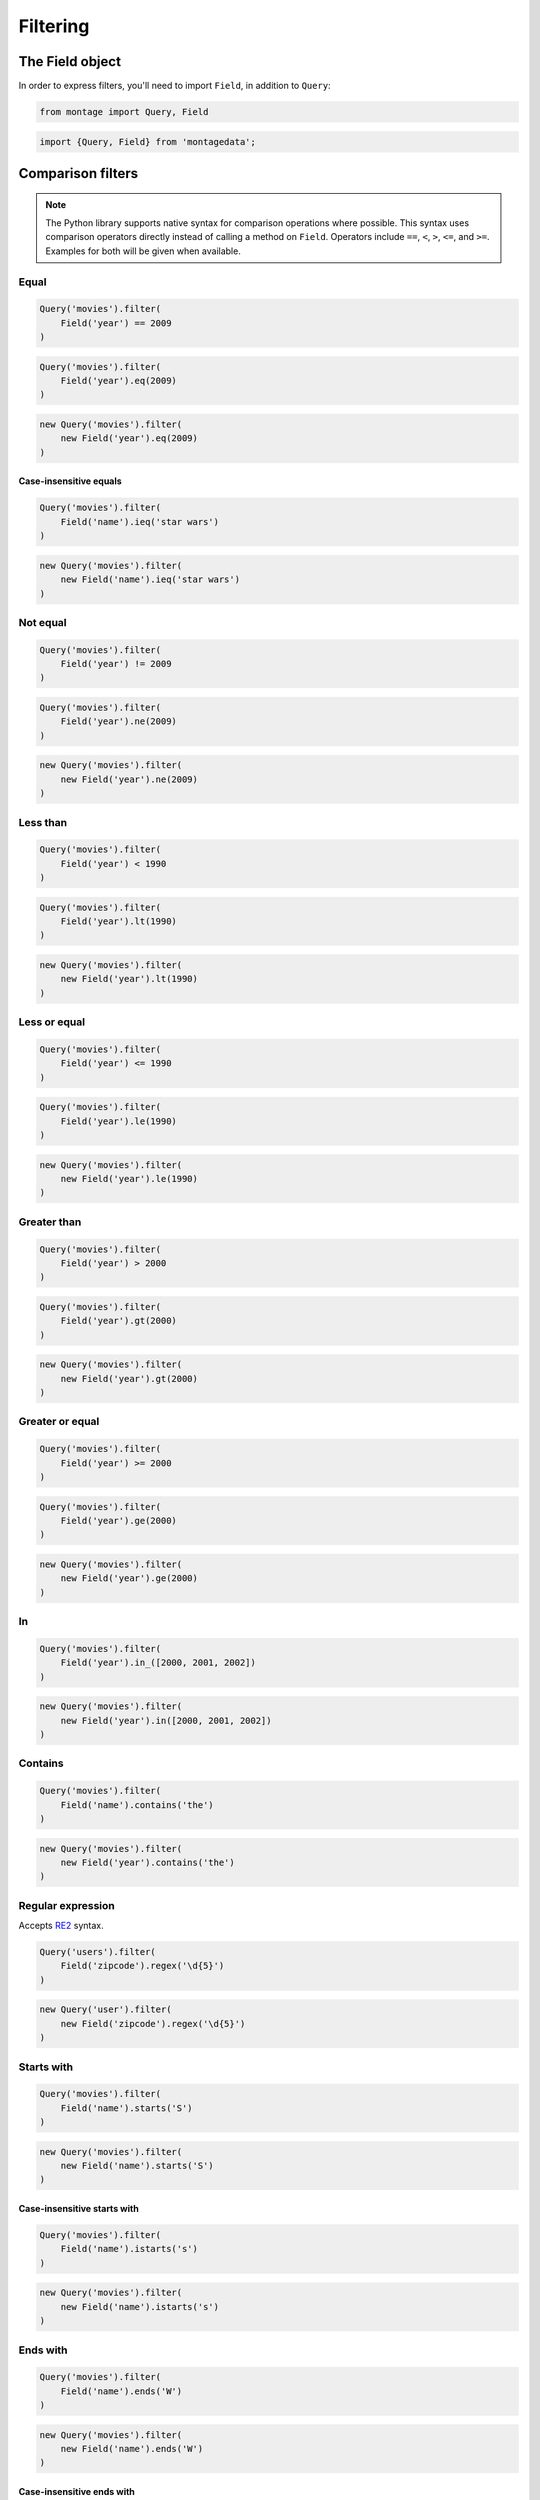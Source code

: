 =========
Filtering
=========

The Field object
================

In order to express filters, you'll need to import ``Field``, in addition to
``Query``:

.. container:: example python

    .. code-block:: python

        from montage import Query, Field

.. container:: example javascript

    .. code-block:: javascript

        import {Query, Field} from 'montagedata';

Comparison filters
==================

.. container:: example python

    .. note::

        The Python library supports native syntax for comparison operations
        where possible. This syntax uses comparison operators directly instead
        of calling a method on ``Field``. Operators include ``==``, ``<``,
        ``>``, ``<=``, and ``>=``. Examples for both will be given when
        available.

Equal
-----

.. container:: example python

    .. code-block:: python

        Query('movies').filter(
            Field('year') == 2009
        )

    .. code-block:: python

        Query('movies').filter(
            Field('year').eq(2009)
        )

.. container:: example javascript

    .. code-block:: javascript

        new Query('movies').filter(
            new Field('year').eq(2009)
        )

Case-insensitive equals
~~~~~~~~~~~~~~~~~~~~~~~

.. container:: example python

    .. code-block:: python

        Query('movies').filter(
            Field('name').ieq('star wars')
        )

.. container:: example javascript

    .. code-block:: javascript

        new Query('movies').filter(
            new Field('name').ieq('star wars')
        )


Not equal
---------

.. container:: example python

    .. code-block:: python

        Query('movies').filter(
            Field('year') != 2009
        )

    .. code-block:: python

        Query('movies').filter(
            Field('year').ne(2009)
        )

.. container:: example javascript

    .. code-block:: javascript

        new Query('movies').filter(
            new Field('year').ne(2009)
        )

Less than
---------

.. container:: example python

    .. code-block:: python

        Query('movies').filter(
            Field('year') < 1990
        )

    .. code-block:: python

        Query('movies').filter(
            Field('year').lt(1990)
        )

.. container:: example javascript

    .. code-block:: javascript

        new Query('movies').filter(
            new Field('year').lt(1990)
        )

Less or equal
-------------

.. container:: example python

    .. code-block:: python

        Query('movies').filter(
            Field('year') <= 1990
        )

    .. code-block:: python

        Query('movies').filter(
            Field('year').le(1990)
        )

.. container:: example javascript

    .. code-block:: javascript

        new Query('movies').filter(
            new Field('year').le(1990)
        )

Greater than
------------

.. container:: example python

    .. code-block:: python

        Query('movies').filter(
            Field('year') > 2000
        )

    .. code-block:: python

        Query('movies').filter(
            Field('year').gt(2000)
        )

.. container:: example javascript

    .. code-block:: javascript

        new Query('movies').filter(
            new Field('year').gt(2000)
        )


Greater or equal
----------------

.. container:: example python

    .. code-block:: python

        Query('movies').filter(
            Field('year') >= 2000
        )

    .. code-block:: python

        Query('movies').filter(
            Field('year').ge(2000)
        )

.. container:: example javascript

    .. code-block:: javascript

        new Query('movies').filter(
            new Field('year').ge(2000)
        )


In
--

.. container:: example python

    .. code-block:: python

        Query('movies').filter(
            Field('year').in_([2000, 2001, 2002])
        )

.. container:: example javascript

    .. code-block:: javascript

        new Query('movies').filter(
            new Field('year').in([2000, 2001, 2002])
        )


Contains
--------

.. container:: example python

    .. code-block:: python

        Query('movies').filter(
            Field('name').contains('the')
        )

.. container:: example javascript

    .. code-block:: javascript

        new Query('movies').filter(
            new Field('year').contains('the')
        )

Regular expression
------------------

Accepts `RE2 <https://github.com/google/re2>`_ syntax.

.. container:: example python

    .. code-block:: python

        Query('users').filter(
            Field('zipcode').regex('\d{5}')
        )

.. container:: example javascript

    .. code-block:: javascript

        new Query('user').filter(
            new Field('zipcode').regex('\d{5}')
        )


Starts with
-----------

.. container:: example python

    .. code-block:: python

        Query('movies').filter(
            Field('name').starts('S')
        )

.. container:: example javascript

    .. code-block:: javascript

        new Query('movies').filter(
            new Field('name').starts('S')
        )

Case-insensitive starts with
~~~~~~~~~~~~~~~~~~~~~~~~~~~~

.. container:: example python

    .. code-block:: python

        Query('movies').filter(
            Field('name').istarts('s')
        )

.. container:: example javascript

    .. code-block:: javascript

        new Query('movies').filter(
            new Field('name').istarts('s')
        )

Ends with
---------

.. container:: example python

    .. code-block:: python

        Query('movies').filter(
            Field('name').ends('W')
        )

.. container:: example javascript

    .. code-block:: javascript

        new Query('movies').filter(
            new Field('name').ends('W')
        )

Case-insensitive ends with
~~~~~~~~~~~~~~~~~~~~~~~~~~

.. container:: example python

    .. code-block:: python

        Query('movies').filter(
            Field('name').iends('w')
        )

.. container:: example javascript

    .. code-block:: javascript

        new Query('movies').filter(
            new Field('name').iends('w')
        )


Date and time filters
=====================



Date
----

.. container:: example python

    .. code-block:: python

        Query('games').filter(
            Field('timestamp').date() == '2016-02-17'
        )

.. container:: example javascript

    .. code-block:: javascript

        new Query('games').filter(
            new Field('timestamp').date().eq('2016-02-17')
        )

Time
----

.. container:: example python

    .. code-block:: python

        Query('games').filter(
            Field('timestamp').time() == '16:20'
        )

.. container:: example javascript

    .. code-block:: javascript

        new Query('games').filter(
            new Field('timestamp').time().eq('16:20')
        )

Year
----

.. container:: example python

    .. code-block:: python

        Query('users').filter(
            Field('birthday').year() == 1987
        )

.. container:: example javascript

    .. code-block:: javascript

        new Query('users').filter(
            new Field('birthday').year().eq(1987)
        )

Month
-----

.. container:: example python

    .. code-block:: python

        Query('users').filter(
            Field('birthday').month() == 7
        )

.. container:: example javascript

    .. code-block:: javascript

        new Query('users').filter(
            new Field('birthday').month().eq(7)
        )

Day
---

.. container:: example python

    .. code-block:: python

        Query('users').filter(
            Field('birthday').day() == 24
        )

.. container:: example javascript

    .. code-block:: javascript

        new Query('users').filter(
            new Field('birthday').day().eq(24)
        )

Hours
-----

.. container:: example python

    .. code-block:: python

        Query('games').filter(
            Field('timestamp').hours() == 12
        )

.. container:: example javascript

    .. code-block:: javascript

        new Query('games').filter(
            new Field('timestamp').hours().eq(12)
        )

Minutes
-------

.. container:: example python

    .. code-block:: python

        Query('games').filter(
            Field('timestamp').minutes() == 4
        )

.. container:: example javascript

    .. code-block:: javascript

        new Query('games').filter(
            new Field('timestamp').minutes().eq(4)
        )

Seconds
-------

.. container:: example python

    .. code-block:: python

        Query('games').filter(
            Field('timestamp').seconds() == 0
        )

.. container:: example javascript

    .. code-block:: javascript

        new Query('games').filter(
            new Field('timestamp').seconds().eq(0)
        )

Day of month
------------

.. container:: example python

    .. code-block:: python

        Query('games').filter(
            Field('timestamp').day_of_month() == 2
        )

.. container:: example javascript

    .. code-block:: javascript

        new Query('games').filter(
            new Field('timestamp').day_of_month().eq(2)
        )

Day of year
-----------

.. container:: example python

    .. code-block:: python

        Query('games').filter(
            Field('timestamp').day_of_year() == 52
        )

.. container:: example javascript

    .. code-block:: javascript

        new Query('games').filter(
            new Field('timestamp').day_of_year().eq(52)
        )


Geospatial filters
==================


Intersects
----------

.. container:: example python

    .. code-block:: python

        Query('movies').filter(
            Field('location').intersects({
                'type': 'Polygon',
                'coordinates': [
                    [
                        [-119.92675781249999, 36.82357691815722],
                        [-119.7509765625, 36.6739263393281],
                        [-119.57382202148439, 36.80598611937673],
                        [-119.73724365234375, 36.914764288955936],
                        [-119.92675781249999, 36.82357691815722]
                    ]
                ]
            })
        )

.. container:: example javascript

    .. code-block:: javascript

        new Query('movies').filter(
            new Field('location').intersects({
                'type': 'Polygon',
                'coordinates': [
                    [
                        [-119.92675781249999, 36.82357691815722],
                        [-119.7509765625, 36.6739263393281],
                        [-119.57382202148439, 36.80598611937673],
                        [-119.73724365234375, 36.914764288955936],
                        [-119.92675781249999, 36.82357691815722]
                    ]
                ]
            })
        )

Includes
--------

.. container:: example python

    .. code-block:: python

        Query('movies').filter(
            Field('location').intersects({
                'type': 'Point',
                'coordinates': [-118.35399627685547, 34.13759651725404]
            })
        )

.. container:: example javascript

    .. code-block:: javascript

        new Query('movies').filter(
            new Field('location').intersects({
                'type': 'Point',
                'coordinates': [-118.35399627685547, 34.13759651725404]
            })
        )
